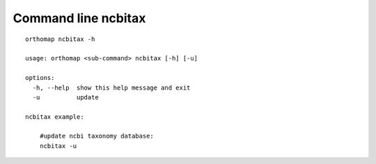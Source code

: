 .. _ncbitax_cmd:

Command line ncbitax
====================

::

    orthomap ncbitax -h

    usage: orthomap <sub-command> ncbitax [-h] [-u]

    options:
      -h, --help  show this help message and exit
      -u          update

    ncbitax example:

        #update ncbi taxonomy database:
        ncbitax -u